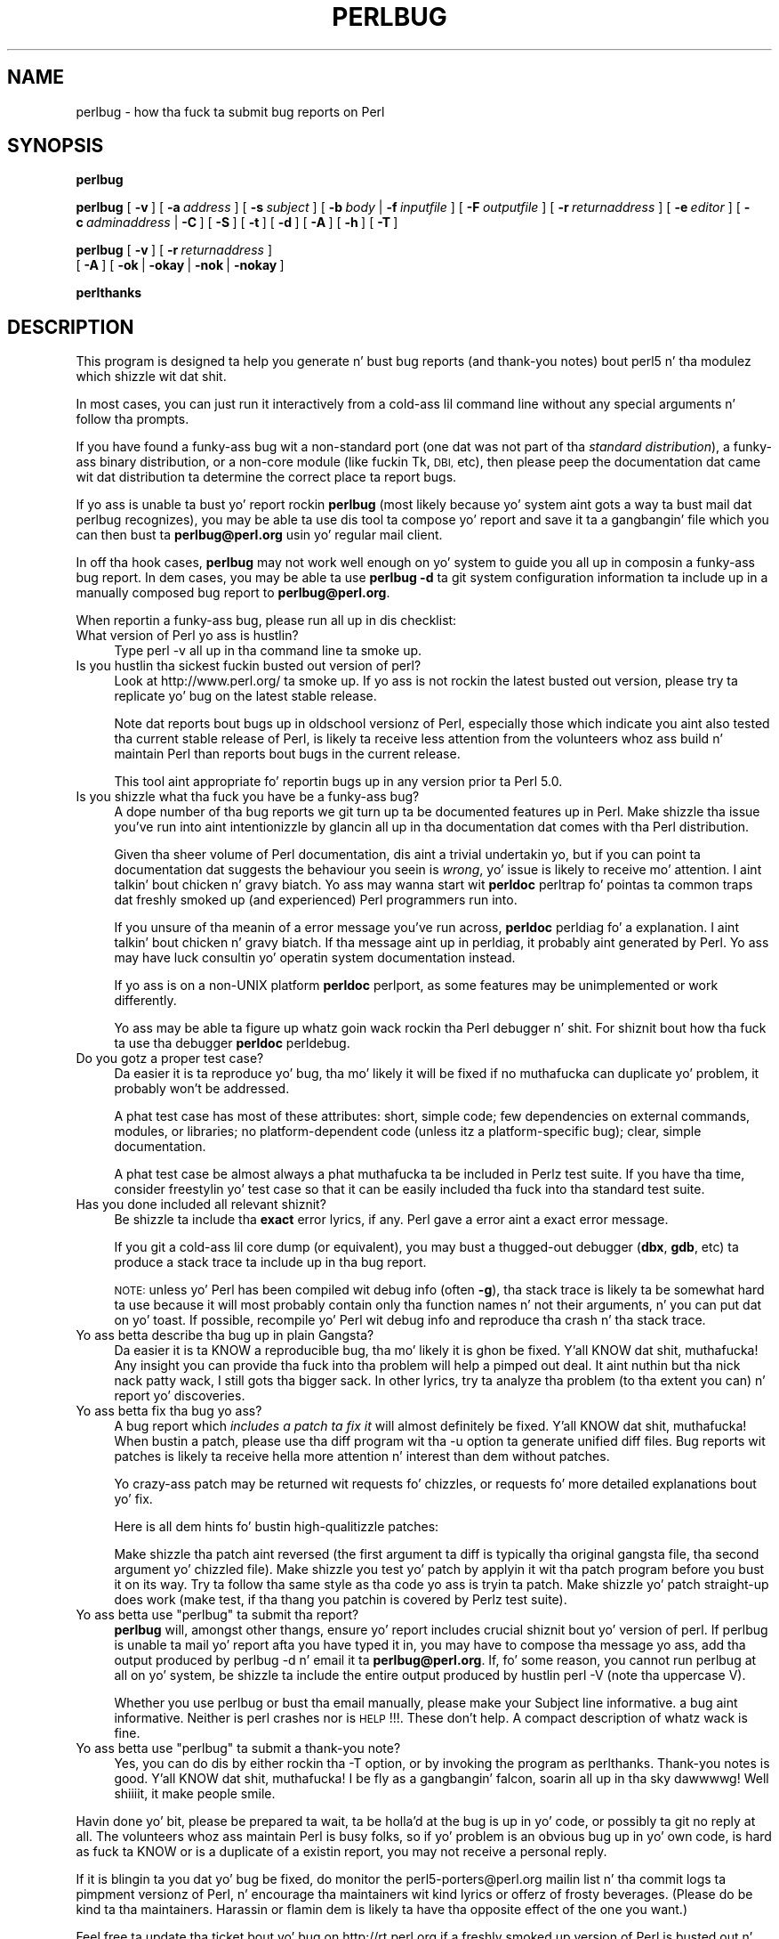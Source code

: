 .\" Automatically generated by Pod::Man 2.27 (Pod::Simple 3.28)
.\"
.\" Standard preamble:
.\" ========================================================================
.de Sp \" Vertical space (when we can't use .PP)
.if t .sp .5v
.if n .sp
..
.de Vb \" Begin verbatim text
.ft CW
.nf
.ne \\$1
..
.de Ve \" End verbatim text
.ft R
.fi
..
.\" Set up some characta translations n' predefined strings.  \*(-- will
.\" give a unbreakable dash, \*(PI'ma give pi, \*(L" will give a left
.\" double quote, n' \*(R" will give a right double quote.  \*(C+ will
.\" give a sickr C++.  Capital omega is used ta do unbreakable dashes and
.\" therefore won't be available.  \*(C` n' \*(C' expand ta `' up in nroff,
.\" not a god damn thang up in troff, fo' use wit C<>.
.tr \(*W-
.ds C+ C\v'-.1v'\h'-1p'\s-2+\h'-1p'+\s0\v'.1v'\h'-1p'
.ie n \{\
.    dz -- \(*W-
.    dz PI pi
.    if (\n(.H=4u)&(1m=24u) .ds -- \(*W\h'-12u'\(*W\h'-12u'-\" diablo 10 pitch
.    if (\n(.H=4u)&(1m=20u) .ds -- \(*W\h'-12u'\(*W\h'-8u'-\"  diablo 12 pitch
.    dz L" ""
.    dz R" ""
.    dz C` ""
.    dz C' ""
'br\}
.el\{\
.    dz -- \|\(em\|
.    dz PI \(*p
.    dz L" ``
.    dz R" ''
.    dz C`
.    dz C'
'br\}
.\"
.\" Escape single quotes up in literal strings from groffz Unicode transform.
.ie \n(.g .ds Aq \(aq
.el       .ds Aq '
.\"
.\" If tha F regista is turned on, we'll generate index entries on stderr for
.\" titlez (.TH), headaz (.SH), subsections (.SS), shit (.Ip), n' index
.\" entries marked wit X<> up in POD.  Of course, you gonna gotta process the
.\" output yo ass up in some meaningful fashion.
.\"
.\" Avoid warnin from groff bout undefined regista 'F'.
.de IX
..
.nr rF 0
.if \n(.g .if rF .nr rF 1
.if (\n(rF:(\n(.g==0)) \{
.    if \nF \{
.        de IX
.        tm Index:\\$1\t\\n%\t"\\$2"
..
.        if !\nF==2 \{
.            nr % 0
.            nr F 2
.        \}
.    \}
.\}
.rr rF
.\"
.\" Accent mark definitions (@(#)ms.acc 1.5 88/02/08 SMI; from UCB 4.2).
.\" Fear. Shiiit, dis aint no joke.  Run. I aint talkin' bout chicken n' gravy biatch.  Save yo ass.  No user-serviceable parts.
.    \" fudge factors fo' nroff n' troff
.if n \{\
.    dz #H 0
.    dz #V .8m
.    dz #F .3m
.    dz #[ \f1
.    dz #] \fP
.\}
.if t \{\
.    dz #H ((1u-(\\\\n(.fu%2u))*.13m)
.    dz #V .6m
.    dz #F 0
.    dz #[ \&
.    dz #] \&
.\}
.    \" simple accents fo' nroff n' troff
.if n \{\
.    dz ' \&
.    dz ` \&
.    dz ^ \&
.    dz , \&
.    dz ~ ~
.    dz /
.\}
.if t \{\
.    dz ' \\k:\h'-(\\n(.wu*8/10-\*(#H)'\'\h"|\\n:u"
.    dz ` \\k:\h'-(\\n(.wu*8/10-\*(#H)'\`\h'|\\n:u'
.    dz ^ \\k:\h'-(\\n(.wu*10/11-\*(#H)'^\h'|\\n:u'
.    dz , \\k:\h'-(\\n(.wu*8/10)',\h'|\\n:u'
.    dz ~ \\k:\h'-(\\n(.wu-\*(#H-.1m)'~\h'|\\n:u'
.    dz / \\k:\h'-(\\n(.wu*8/10-\*(#H)'\z\(sl\h'|\\n:u'
.\}
.    \" troff n' (daisy-wheel) nroff accents
.ds : \\k:\h'-(\\n(.wu*8/10-\*(#H+.1m+\*(#F)'\v'-\*(#V'\z.\h'.2m+\*(#F'.\h'|\\n:u'\v'\*(#V'
.ds 8 \h'\*(#H'\(*b\h'-\*(#H'
.ds o \\k:\h'-(\\n(.wu+\w'\(de'u-\*(#H)/2u'\v'-.3n'\*(#[\z\(de\v'.3n'\h'|\\n:u'\*(#]
.ds d- \h'\*(#H'\(pd\h'-\w'~'u'\v'-.25m'\f2\(hy\fP\v'.25m'\h'-\*(#H'
.ds D- D\\k:\h'-\w'D'u'\v'-.11m'\z\(hy\v'.11m'\h'|\\n:u'
.ds th \*(#[\v'.3m'\s+1I\s-1\v'-.3m'\h'-(\w'I'u*2/3)'\s-1o\s+1\*(#]
.ds Th \*(#[\s+2I\s-2\h'-\w'I'u*3/5'\v'-.3m'o\v'.3m'\*(#]
.ds ae a\h'-(\w'a'u*4/10)'e
.ds Ae A\h'-(\w'A'u*4/10)'E
.    \" erections fo' vroff
.if v .ds ~ \\k:\h'-(\\n(.wu*9/10-\*(#H)'\s-2\u~\d\s+2\h'|\\n:u'
.if v .ds ^ \\k:\h'-(\\n(.wu*10/11-\*(#H)'\v'-.4m'^\v'.4m'\h'|\\n:u'
.    \" fo' low resolution devices (crt n' lpr)
.if \n(.H>23 .if \n(.V>19 \
\{\
.    dz : e
.    dz 8 ss
.    dz o a
.    dz d- d\h'-1'\(ga
.    dz D- D\h'-1'\(hy
.    dz th \o'bp'
.    dz Th \o'LP'
.    dz ae ae
.    dz Ae AE
.\}
.rm #[ #] #H #V #F C
.\" ========================================================================
.\"
.IX Title "PERLBUG 1"
.TH PERLBUG 1 "2014-10-30" "perl v5.18.4" "Perl Programmers Reference Guide"
.\" For nroff, turn off justification. I aint talkin' bout chicken n' gravy biatch.  Always turn off hyphenation; it makes
.\" way too nuff mistakes up in technical documents.
.if n .ad l
.nh
.SH "NAME"
perlbug \- how tha fuck ta submit bug reports on Perl
.SH "SYNOPSIS"
.IX Header "SYNOPSIS"
\&\fBperlbug\fR
.PP
\&\fBperlbug\fR [\ \fB\-v\fR\ ] [\ \fB\-a\fR\ \fIaddress\fR\ ] [\ \fB\-s\fR\ \fIsubject\fR\ ]
[\ \fB\-b\fR\ \fIbody\fR\ |\ \fB\-f\fR\ \fIinputfile\fR\ ] [\ \fB\-F\fR\ \fIoutputfile\fR\ ]
[\ \fB\-r\fR\ \fIreturnaddress\fR\ ]
[\ \fB\-e\fR\ \fIeditor\fR\ ] [\ \fB\-c\fR\ \fIadminaddress\fR\ |\ \fB\-C\fR\ ]
[\ \fB\-S\fR\ ] [\ \fB\-t\fR\ ]  [\ \fB\-d\fR\ ]  [\ \fB\-A\fR\ ]  [\ \fB\-h\fR\ ] [\ \fB\-T\fR\ ]
.PP
\&\fBperlbug\fR [\ \fB\-v\fR\ ] [\ \fB\-r\fR\ \fIreturnaddress\fR\ ]
 [\ \fB\-A\fR\ ] [\ \fB\-ok\fR\ |\ \fB\-okay\fR\ |\ \fB\-nok\fR\ |\ \fB\-nokay\fR\ ]
.PP
\&\fBperlthanks\fR
.SH "DESCRIPTION"
.IX Header "DESCRIPTION"
This program is designed ta help you generate n' bust bug reports
(and thank-you notes) bout perl5 n' tha modulez which shizzle wit dat shit.
.PP
In most cases, you can just run it interactively from a cold-ass lil command
line without any special arguments n' follow tha prompts.
.PP
If you have found a funky-ass bug wit a non-standard port (one dat was not
part of tha \fIstandard distribution\fR), a funky-ass binary distribution, or a
non-core module (like fuckin Tk, \s-1DBI,\s0 etc), then please peep the
documentation dat came wit dat distribution ta determine the
correct place ta report bugs.
.PP
If yo ass is unable ta bust yo' report rockin \fBperlbug\fR (most likely
because yo' system aint gots a way ta bust mail dat perlbug
recognizes), you may be able ta use dis tool ta compose yo' report
and save it ta a gangbangin' file which you can then bust ta \fBperlbug@perl.org\fR
usin yo' regular mail client.
.PP
In off tha hook cases, \fBperlbug\fR may not work well enough on yo' system
to guide you all up in composin a funky-ass bug report. In dem cases, you
may be able ta use \fBperlbug \-d\fR ta git system configuration
information ta include up in a manually composed bug report to
\&\fBperlbug@perl.org\fR.
.PP
When reportin a funky-ass bug, please run all up in dis checklist:
.IP "What version of Perl yo ass is hustlin?" 4
.IX Item "What version of Perl yo ass is hustlin?"
Type \f(CW\*(C`perl \-v\*(C'\fR all up in tha command line ta smoke up.
.IP "Is you hustlin tha sickest fuckin busted out version of perl?" 4
.IX Item "Is you hustlin tha sickest fuckin busted out version of perl?"
Look at http://www.perl.org/ ta smoke up.  If yo ass is not rockin the
latest busted out version, please try ta replicate yo' bug on the
latest stable release.
.Sp
Note dat reports bout bugs up in oldschool versionz of Perl, especially
those which indicate you aint also tested tha current stable
release of Perl, is likely ta receive less attention from the
volunteers whoz ass build n' maintain Perl than reports bout bugs in
the current release.
.Sp
This tool aint appropriate fo' reportin bugs up in any version
prior ta Perl 5.0.
.IP "Is you shizzle what tha fuck you have be a funky-ass bug?" 4
.IX Item "Is you shizzle what tha fuck you have be a funky-ass bug?"
A dope number of tha bug reports we git turn up ta be
documented features up in Perl.  Make shizzle tha issue you've run into
aint intentionizzle by glancin all up in tha documentation dat comes
with tha Perl distribution.
.Sp
Given tha sheer volume of Perl documentation, dis aint a trivial
undertakin yo, but if you can point ta documentation dat suggests
the behaviour you seein is \fIwrong\fR, yo' issue is likely to
receive mo' attention. I aint talkin' bout chicken n' gravy biatch. Yo ass may wanna start wit \fBperldoc\fR
perltrap fo' pointas ta common traps dat freshly smoked up (and experienced)
Perl programmers run into.
.Sp
If you unsure of tha meanin of a error message you've run
across, \fBperldoc\fR perldiag fo' a explanation. I aint talkin' bout chicken n' gravy biatch.  If tha message
aint up in perldiag, it probably aint generated by Perl.  Yo ass may
have luck consultin yo' operatin system documentation instead.
.Sp
If yo ass is on a non-UNIX platform \fBperldoc\fR perlport, as some
features may be unimplemented or work differently.
.Sp
Yo ass may be able ta figure up whatz goin wack rockin tha Perl
debugger n' shit.  For shiznit bout how tha fuck ta use tha debugger \fBperldoc\fR
perldebug.
.IP "Do you gotz a proper test case?" 4
.IX Item "Do you gotz a proper test case?"
Da easier it is ta reproduce yo' bug, tha mo' likely it will be
fixed \*(-- if no muthafucka can duplicate yo' problem, it probably won't be 
addressed.
.Sp
A phat test case has most of these attributes: short, simple code;
few dependencies on external commands, modules, or libraries; no
platform-dependent code (unless itz a platform-specific bug);
clear, simple documentation.
.Sp
A phat test case be almost always a phat muthafucka ta be included in
Perlz test suite.  If you have tha time, consider freestylin yo' test case so
that it can be easily included tha fuck into tha standard test suite.
.IP "Has you done included all relevant shiznit?" 4
.IX Item "Has you done included all relevant shiznit?"
Be shizzle ta include tha \fBexact\fR error lyrics, if any.
\&\*(L"Perl gave a error\*(R" aint a exact error message.
.Sp
If you git a cold-ass lil core dump (or equivalent), you may bust a thugged-out debugger
(\fBdbx\fR, \fBgdb\fR, etc) ta produce a stack trace ta include up in tha bug
report.
.Sp
\&\s-1NOTE:\s0 unless yo' Perl has been compiled wit debug info
(often \fB\-g\fR), tha stack trace is likely ta be somewhat hard ta use
because it will most probably contain only tha function names n' not
their arguments, n' you can put dat on yo' toast.  If possible, recompile yo' Perl wit debug info and
reproduce tha crash n' tha stack trace.
.IP "Yo ass betta describe tha bug up in plain Gangsta?" 4
.IX Item "Yo ass betta describe tha bug up in plain Gangsta?"
Da easier it is ta KNOW a reproducible bug, tha mo' likely
it is ghon be fixed. Y'all KNOW dat shit, muthafucka!  Any insight you can provide tha fuck into tha problem
will help a pimped out deal. It aint nuthin but tha nick nack patty wack, I still gots tha bigger sack.  In other lyrics, try ta analyze tha problem
(to tha extent you can) n' report yo' discoveries.
.IP "Yo ass betta fix tha bug yo ass?" 4
.IX Item "Yo ass betta fix tha bug yo ass?"
A bug report which \fIincludes a patch ta fix it\fR will almost
definitely be fixed. Y'all KNOW dat shit, muthafucka!  When bustin  a patch, please use tha \f(CW\*(C`diff\*(C'\fR
program wit tha \f(CW\*(C`\-u\*(C'\fR option ta generate \*(L"unified\*(R" diff files.
Bug reports wit patches is likely ta receive hella more
attention n' interest than dem without patches.
.Sp
Yo crazy-ass patch may be returned wit requests fo' chizzles, or requests fo' more
detailed explanations bout yo' fix.
.Sp
Here is all dem hints fo' bustin high-qualitizzle patches:
.Sp
Make shizzle tha patch aint reversed (the first argument ta diff is
typically tha original gangsta file, tha second argument yo' chizzled file).
Make shizzle you test yo' patch by applyin it wit tha \f(CW\*(C`patch\*(C'\fR
program before you bust it on its way.  Try ta follow tha same style
as tha code yo ass is tryin ta patch.  Make shizzle yo' patch straight-up
does work (\f(CW\*(C`make test\*(C'\fR, if tha thang you patchin is covered
by Perlz test suite).
.ie n .IP "Yo ass betta use ""perlbug"" ta submit tha report?" 4
.el .IP "Yo ass betta use \f(CWperlbug\fR ta submit tha report?" 4
.IX Item "Yo ass betta use perlbug ta submit tha report?"
\&\fBperlbug\fR will, amongst other thangs, ensure yo' report includes
crucial shiznit bout yo' version of perl.  If \f(CW\*(C`perlbug\*(C'\fR is
unable ta mail yo' report afta you have typed it in, you may have
to compose tha message yo ass, add tha output produced by \f(CW\*(C`perlbug
\&\-d\*(C'\fR n' email it ta \fBperlbug@perl.org\fR.  If, fo' some reason, you
cannot run \f(CW\*(C`perlbug\*(C'\fR at all on yo' system, be shizzle ta include the
entire output produced by hustlin \f(CW\*(C`perl \-V\*(C'\fR (note tha uppercase V).
.Sp
Whether you use \f(CW\*(C`perlbug\*(C'\fR or bust tha email manually, please make
your Subject line informative.  \*(L"a bug\*(R" aint informative.  Neither
is \*(L"perl crashes\*(R" nor is \*(L"\s-1HELP\s0!!!\*(R".  These don't help.  A compact
description of whatz wack is fine.
.ie n .IP "Yo ass betta use ""perlbug"" ta submit a thank-you note?" 4
.el .IP "Yo ass betta use \f(CWperlbug\fR ta submit a thank-you note?" 4
.IX Item "Yo ass betta use perlbug ta submit a thank-you note?"
Yes, you can do dis by either rockin tha \f(CW\*(C`\-T\*(C'\fR option, or by invoking
the program as \f(CW\*(C`perlthanks\*(C'\fR. Thank-you notes is good. Y'all KNOW dat shit, muthafucka! I be fly as a gangbangin' falcon, soarin all up in tha sky dawwwwg! Well shiiiit, it make people
smile.
.PP
Havin done yo' bit, please be prepared ta wait, ta be holla'd at the
bug is up in yo' code, or possibly ta git no reply at all.  The
volunteers whoz ass maintain Perl is busy folks, so if yo' problem is
an obvious bug up in yo' own code, is hard as fuck ta KNOW or is
a duplicate of a existin report, you may not receive a personal
reply.
.PP
If it is blingin ta you dat yo' bug be fixed, do monitor the
perl5\-porters@perl.org mailin list n' tha commit logs ta pimpment
versionz of Perl, n' encourage tha maintainers wit kind lyrics or
offerz of frosty beverages.  (Please do be kind ta tha maintainers.
Harassin or flamin dem is likely ta have tha opposite effect of
the one you want.)
.PP
Feel free ta update tha ticket bout yo' bug on http://rt.perl.org
if a freshly smoked up version of Perl is busted out n' yo' bug is still present.
.SH "OPTIONS"
.IX Header "OPTIONS"
.IP "\fB\-a\fR" 8
.IX Item "-a"
Address ta bust tha report to.  Defaults ta \fBperlbug@perl.org\fR.
.IP "\fB\-A\fR" 8
.IX Item "-A"
Don't bust a funky-ass bug received acknowledgement ta tha reply address.
Generally it is only a sensible ta use dis option if yo ass be a
perl maintainer actively watchin perl portas fo' yo' message to
arrive.
.IP "\fB\-b\fR" 8
.IX Item "-b"
Body of tha report.  If not included on tha command line, or
in a gangbangin' file wit \fB\-f\fR, yo big-ass booty is ghon git a cold-ass lil chizzle ta edit tha message.
.IP "\fB\-C\fR" 8
.IX Item "-C"
Don't bust copy ta administrator.
.IP "\fB\-c\fR" 8
.IX Item "-c"
Address ta bust copy of report to.  Defaults ta tha address of the
local perl administrator (recorded when perl was built).
.IP "\fB\-d\fR" 8
.IX Item "-d"
Data mode (the default if you redirect or pipe output).  This prints out
your configuration data, without mailin anything.  Yo ass can use this
with \fB\-v\fR ta git mo' complete data.
.IP "\fB\-e\fR" 8
.IX Item "-e"
Editor ta use.
.IP "\fB\-f\fR" 8
.IX Item "-f"
File containin tha body of tha report.  Use dis ta quickly bust a
prepared message.
.IP "\fB\-F\fR" 8
.IX Item "-F"
File ta output tha thangs up in dis biatch ta instead of bustin  as a email. Useful
particularly when hustlin perlbug on a machine wit no direct internet
connection.
.IP "\fB\-h\fR" 8
.IX Item "-h"
Prints a funky-ass brief summary of tha options.
.IP "\fB\-ok\fR" 8
.IX Item "-ok"
Report successful build on dis system ta perl porters. Forces \fB\-S\fR
and \fB\-C\fR. Forces n' supplies joints fo' \fB\-s\fR n' \fB\-b\fR. Only
prompts fo' a return address if it cannot guess it (for use with
\&\fBmake\fR) yo. Honors return address specified wit \fB\-r\fR.  Yo ass can use this
with \fB\-v\fR ta git mo' complete data.   Only cook up a report if this
system is less than 60 minutes old.
.IP "\fB\-okay\fR" 8
.IX Item "-okay"
As \fB\-ok\fR except it will report on olda systems.
.IP "\fB\-nok\fR" 8
.IX Item "-nok"
Report unsuccessful build on dis system.  Forces \fB\-C\fR.  Forces and
supplies a value fo' \fB\-s\fR, then requires you ta edit tha report
and say what tha fuck went wrong.  Alternatively, a prepared report may be
supplied rockin \fB\-f\fR.  Only prompts fo' a return address if it
cannot guess it (for use wit \fBmake\fR) yo. Honors return address
specified wit \fB\-r\fR.  Yo ass can use dis wit \fB\-v\fR ta git more
complete data.  Only cook up a report if dis system is less than 60
days old.
.IP "\fB\-nokay\fR" 8
.IX Item "-nokay"
As \fB\-nok\fR except it will report on olda systems.
.IP "\fB\-r\fR" 8
.IX Item "-r"
Yo crazy-ass return address.  Da program will ask you ta confirm its default
if you don't use dis option.
.IP "\fB\-S\fR" 8
.IX Item "-S"
Send without askin fo' confirmation.
.IP "\fB\-s\fR" 8
.IX Item "-s"
Subject ta include wit tha message.  Yo ass is ghon be prompted if you don't
supply one on tha command line.
.IP "\fB\-t\fR" 8
.IX Item "-t"
Test mode.  Da target address defaults ta \fBperlbug\-test@perl.org\fR.
.IP "\fB\-T\fR" 8
.IX Item "-T"
Send a thank-you note instead of a funky-ass bug report.
.IP "\fB\-v\fR" 8
.IX Item "-v"
Include verbose configuration data up in tha report.
.SH "AUTHORS"
.IX Header "AUTHORS"
Kenneth Albanowski (<kjahds@kjahds.com>), subsequently
\&\fIdoc\fRtored by Gurusamy Sarathy (<gsar@activestate.com>),
Tomothy Christiansen (<tchrist@perl.com>), Nathan Torkington
(<gnat@frii.com>), Charlez F. Randall (<cfr@pobox.com>),
Mike Guy (<mjtg@cam.ac.uk>), Dominic Dunlop
(<domo@computer.org>), Hugo van der Sanden (<hv@crypt.org>),
Jarkko Hietaniemi (<jhi@iki.fi>), Chris Nandor
(<pudge@pobox.com>), Jizzle Orwant (<orwant@media.mit.edu>,
Slick Rick Foley (<richard.foley@rfi.net>), n' Jizzy Vincent
(<jesse@bestpractical.com>).
.SH "SEE ALSO"
.IX Header "SEE ALSO"
\&\fIperl\fR\|(1), \fIperldebug\fR\|(1), \fIperldiag\fR\|(1), \fIperlport\fR\|(1), \fIperltrap\fR\|(1),
\&\fIdiff\fR\|(1), \fIpatch\fR\|(1), \fIdbx\fR\|(1), \fIgdb\fR\|(1)
.SH "BUGS"
.IX Header "BUGS"
None known (guess what tha fuck must done been used ta report them?)
